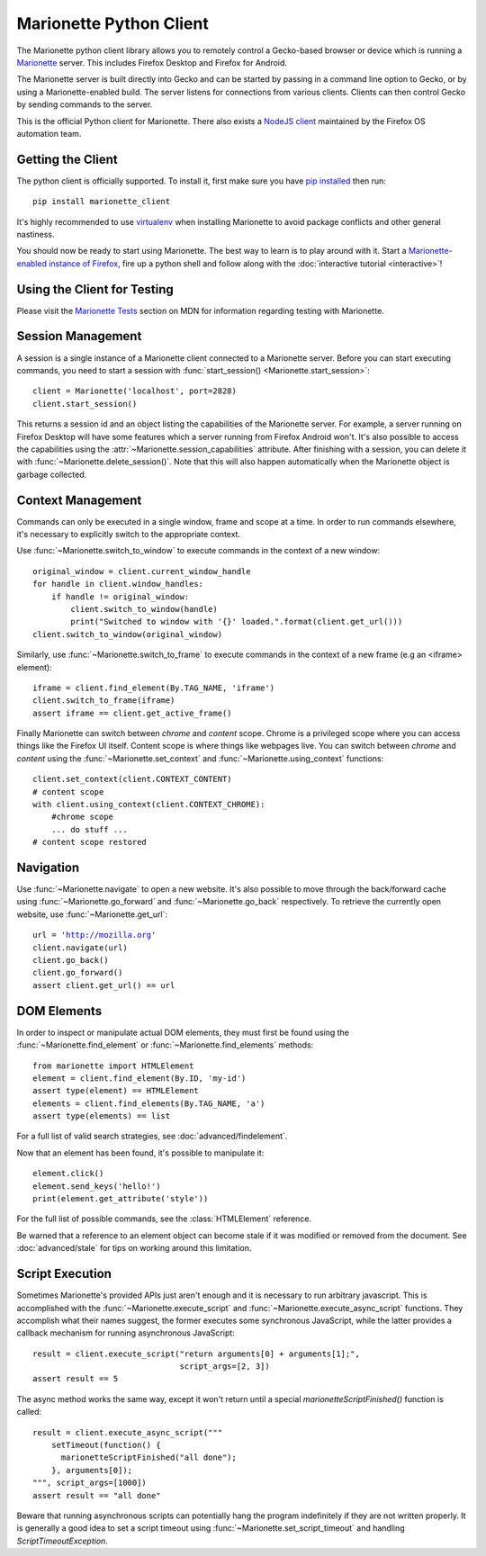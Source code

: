 .. py:currentmodule:: marionette_driver.marionette

Marionette Python Client
========================

The Marionette python client library allows you to remotely control a
Gecko-based browser or device which is running a Marionette_
server. This includes Firefox Desktop and Firefox for Android.

The Marionette server is built directly into Gecko and can be started by
passing in a command line option to Gecko, or by using a Marionette-enabled
build. The server listens for connections from various clients. Clients can
then control Gecko by sending commands to the server.

This is the official Python client for Marionette. There also exists a
`NodeJS client`_ maintained by the Firefox OS automation team.

.. _Marionette: https://developer.mozilla.org/en-US/docs/Marionette
.. _NodeJS client: https://github.com/mozilla-b2g/gaia/tree/master/tests/jsmarionette

Getting the Client
------------------

The python client is officially supported. To install it, first make sure you
have `pip installed`_ then run:

.. parsed-literal::
   pip install marionette_client

It's highly recommended to use virtualenv_ when installing Marionette to avoid
package conflicts and other general nastiness.

You should now be ready to start using Marionette. The best way to learn is to
play around with it. Start a `Marionette-enabled instance of Firefox`_, fire up
a python shell and follow along with the
:doc:`interactive tutorial <interactive>`!

.. _pip installed: https://pip.pypa.io/en/latest/installing.html
.. _virtualenv: http://virtualenv.readthedocs.org/en/latest/
.. _Marionette-enabled instance of Firefox: https://developer.mozilla.org/en-US/docs/Mozilla/QA/Marionette/Builds

Using the Client for Testing
----------------------------

Please visit the `Marionette Tests`_ section on MDN for information regarding
testing with Marionette.

.. _Marionette Tests: https://developer.mozilla.org/en/Marionette/Tests

Session Management
------------------
A session is a single instance of a Marionette client connected to a Marionette
server. Before you can start executing commands, you need to start a session
with :func:`start_session() <Marionette.start_session>`:

.. parsed-literal::
   client = Marionette('localhost', port=2828)
   client.start_session()

This returns a session id and an object listing the capabilities of the
Marionette server. For example, a server running on Firefox Desktop will
have some features which a server running from Firefox Android won't.
It's also possible to access the capabilities using the
:attr:`~Marionette.session_capabilities` attribute. After finishing with a
session, you can delete it with :func:`~Marionette.delete_session()`. Note that
this will also happen automatically when the Marionette object is garbage
collected.

Context Management
------------------
Commands can only be executed in a single window, frame and scope at a time. In
order to run commands elsewhere, it's necessary to explicitly switch to the
appropriate context.

Use :func:`~Marionette.switch_to_window` to execute commands in the context of a
new window:

.. parsed-literal::
   original_window = client.current_window_handle
   for handle in client.window_handles:
       if handle != original_window:
           client.switch_to_window(handle)
           print("Switched to window with '{}' loaded.".format(client.get_url()))
   client.switch_to_window(original_window)

Similarly, use :func:`~Marionette.switch_to_frame` to execute commands in the
context of a new frame (e.g an <iframe> element):

.. parsed-literal::
   iframe = client.find_element(By.TAG_NAME, 'iframe')
   client.switch_to_frame(iframe)
   assert iframe == client.get_active_frame()

Finally Marionette can switch between `chrome` and `content` scope. Chrome is a
privileged scope where you can access things like the Firefox UI itself.
Content scope is where things like webpages live. You can switch between
`chrome` and `content` using the :func:`~Marionette.set_context` and :func:`~Marionette.using_context` functions:

.. parsed-literal::
   client.set_context(client.CONTEXT_CONTENT)
   # content scope
   with client.using_context(client.CONTEXT_CHROME):
       #chrome scope
       ... do stuff ...
   # content scope restored


Navigation
----------

Use :func:`~Marionette.navigate` to open a new website. It's also possible to
move through the back/forward cache using :func:`~Marionette.go_forward` and
:func:`~Marionette.go_back` respectively. To retrieve the currently
open website, use :func:`~Marionette.get_url`:

.. parsed-literal::
   url = 'http://mozilla.org'
   client.navigate(url)
   client.go_back()
   client.go_forward()
   assert client.get_url() == url


DOM Elements
------------

In order to inspect or manipulate actual DOM elements, they must first be found
using the :func:`~Marionette.find_element` or :func:`~Marionette.find_elements`
methods:

.. parsed-literal::
   from marionette import HTMLElement
   element = client.find_element(By.ID, 'my-id')
   assert type(element) == HTMLElement
   elements = client.find_elements(By.TAG_NAME, 'a')
   assert type(elements) == list

For a full list of valid search strategies, see :doc:`advanced/findelement`.

Now that an element has been found, it's possible to manipulate it:

.. parsed-literal::
   element.click()
   element.send_keys('hello!')
   print(element.get_attribute('style'))

For the full list of possible commands, see the :class:`HTMLElement`
reference.

Be warned that a reference to an element object can become stale if it was
modified or removed from the document. See :doc:`advanced/stale` for tips
on working around this limitation.

Script Execution
----------------

Sometimes Marionette's provided APIs just aren't enough and it is necessary to
run arbitrary javascript. This is accomplished with the
:func:`~Marionette.execute_script` and :func:`~Marionette.execute_async_script`
functions. They accomplish what their names suggest, the former executes some
synchronous JavaScript, while the latter provides a callback mechanism for
running asynchronous JavaScript:

.. parsed-literal::
   result = client.execute_script("return arguments[0] + arguments[1];",
                                  script_args=[2, 3])
   assert result == 5

The async method works the same way, except it won't return until a special
`marionetteScriptFinished()` function is called:

.. parsed-literal::
   result = client.execute_async_script("""
       setTimeout(function() {
         marionetteScriptFinished("all done");
       }, arguments[0]);
   """, script_args=[1000])
   assert result == "all done"

Beware that running asynchronous scripts can potentially hang the program
indefinitely if they are not written properly. It is generally a good idea to
set a script timeout using :func:`~Marionette.set_script_timeout` and handling
`ScriptTimeoutException`.
